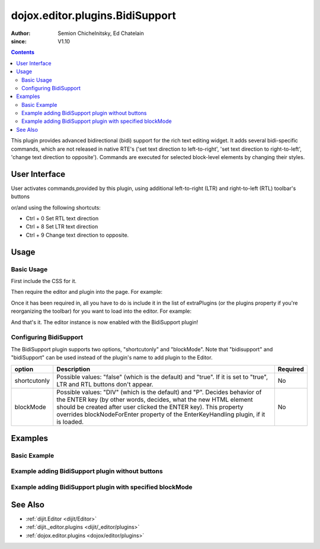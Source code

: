.. _dojox/editor/plugins/BidiSupport:

================================
dojox.editor.plugins.BidiSupport
================================

:Author: Semion Chichelnitsky, Ed Chatelain
:since: V1.10

.. contents ::
    :depth: 2

This plugin provides advanced bidirectional (bidi) support for the rich text editing widget. It adds several bidi-specific commands,
which are not released in native RTE's ('set text direction to left-to-right', 'set text direction to right-to-left', 
'change text direction to opposite'). Commands are executed for selected block-level elements by changing their styles. 


User Interface
==============

User activates commands,provided by this plugin, using additional left-to-right (LTR) and right-to-left (RTL) toolbar's buttons 

.. image :: BidiButtons.png

or/and using the following shortcuts:
 
- Ctrl + 0    Set RTL text direction
- Ctrl + 8    Set LTR text direction
- Ctrl + 9    Change text direction to opposite. 

Usage
=====


Basic Usage
-----------
First include the CSS for it.

.. css ::

    @import "dojox/editor/plugins/resources/css/BidiSupport.css";

Then require the editor and plugin into the page. For example:

.. js ::


     require([
              "dijit/Editor",
              "dojox/editor/plugins/BidiSupport"
            ]);

Once it has been required in, all you have to do is include it in the list of extraPlugins (or the plugins property if you're reorganizing the toolbar) for you want to load into the editor.  For example:

.. html ::

    <div data-dojo-type="dijit/Editor" id="editor" data-dojo-props="extraPlugins:['bidisupport']">
        <p>
            This editor is created from a div with the bidisupport plugin.
        </p>
    </div>

And that's it. The editor instance is now enabled with the BidiSupport plugin!


Configuring BidiSupport
-------------------------

The BidiSupport plugin supports two options, "shortcutonly" and "blockMode".
Note that "bidisupport" and "bidiSupport" can be used instead of the plugin's name to add plugin to the Editor.

+-----------------------------------+---------------------------------------------------------------------+------------------------+
| **option**                        | **Description**                                                     | **Required**           |
+-----------------------------------+---------------------------------------------------------------------+------------------------+
| shortcutonly                      |Possible values: "false" (which is the default) and "true". If it is | No                     |
|                                   |set to "true", LTR and RTL buttons don't appear.                     |                        |
+-----------------------------------+---------------------------------------------------------------------+------------------------+
| blockMode                         |Possible values: "DIV" (which is the default) and "P". Decides       | No                     |
|                                   |behavior of the ENTER key (by other words, decides, what the new     |                        |
|                                   |HTML element should be created after user clicked the ENTER key).    |                        |
|                                   |This property overrides blockNodeForEnter property of the            |                        |
|                                   |EnterKeyHandling plugin, if it is loaded.                            |                        |
+-----------------------------------+---------------------------------------------------------------------+------------------------+


Examples
========

Basic Example
---------------------------------

.. code-example ::
  :djConfig: parseOnLoad: true
  :version: 1.10

  .. js ::

      require([
              "dijit/Editor",
              "dojox/editor/plugins/BidiSupport"
              ]);

  .. css ::

       @import "dojox/editor/plugins/resources/css/BidiSupport.css";

  .. html ::

    <!--Adding BidiSupport plugin.-->
    <div data-dojo-type="dijit/Editor"
      data-dojo-props='plugins: ["bold","italic","|","justifyLeft","justifyCenter","justifyRight","|","formatBlock"], 
      extraPlugins: ["|","insertOrderedList","insertUnorderedList","|","indent","outdent","|","bidiSupport","|",
      "dijit/_editor/plugins/ViewSource"], height: "230px", disableSpellCheck:true'>		
        <p>
            This editor is created from a div with the BidiSupport plugin.
        </p>
    </div>

Example adding BidiSupport plugin without buttons
-------------------------------------------------

.. code-example ::
  :djConfig: parseOnLoad: true
  :version: 1.10

  .. js ::

      require([
              "dijit/Editor",
              "dojox/editor/plugins/BidiSupport"
              ]);

  .. css ::

       @import "dojox/editor/plugins/resources/css/BidiSupport.css";


  .. html ::

    <!--Adding BidiSupport plugin without buttons.-->
    <div data-dojo-type="dijit/Editor"
      data-dojo-props='plugins: ["bold","italic","|","justifyLeft","justifyCenter","justifyRight","|","formatBlock"], 
      extraPlugins: ["|","insertOrderedList","insertUnorderedList","|","indent","outdent","|",
      {name: "dojox/editor/plugins/BidiSupport", shortcutonly: true}, 
      "dijit/_editor/plugins/ViewSource", "collapsibletoolbar"], height: "230px", disableSpellCheck:true'>
        <p>
            This editor is created from a div with the BidiSupport plugin.
        </p>
    </div>

Example adding BidiSupport plugin with specified blockMode
----------------------------------------------------------

.. code-example ::
  :djConfig: parseOnLoad: true
  :version: 1.10

  .. js ::

      require([
              "dijit/Editor",
              "dojox/editor/plugins/BidiSupport"
              ]);

  .. css ::

       @import "dojox/editor/plugins/resources/css/BidiSupport.css";

  .. html ::

    <!--Adding BidiSupport plugin with specified blockMode.-->
    <div data-dojo-type="dijit/Editor"
      data-dojo-props='plugins: ["bold","italic","|","justifyRight","justifyCenter","justifyLeft","|","formatBlock",
      "dijit/_editor/plugins/EnterKeyHandling"], 
      extraPlugins: ["|","insertOrderedList","insertUnorderedList","|","indent","outdent","|",
      {name: "dojox/editor/plugins/BidiSupport", blockMode: "P"}, "|",
      "dijit/_editor/plugins/ViewSource"], height: "230px", disableSpellCheck:true'>
        <p>
            This editor is created from a div with the BidiSupport plugin.
        </p>
    </div>
	
See Also
========

* :ref:`dijit.Editor <dijit/Editor>`
* :ref:`dijit._editor.plugins <dijit/_editor/plugins>`
* :ref:`dojox.editor.plugins <dojox/editor/plugins>`
